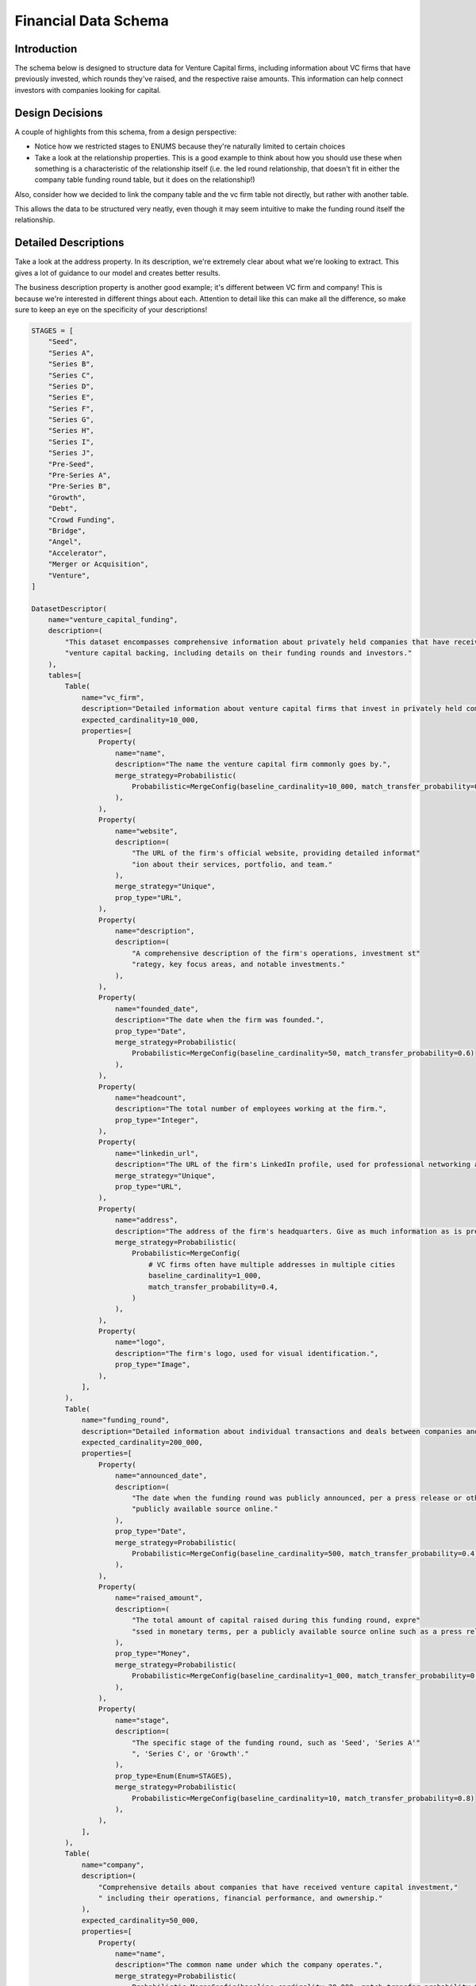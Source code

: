 Financial Data Schema
======================

Introduction
-------------
The schema below is designed to structure data for Venture Capital firms, including information about VC firms that have previously invested, which rounds they've raised, and the respective raise amounts. This information can help connect investors with companies looking for capital.

Design Decisions
-----------------
A couple of highlights from this schema, from a design perspective: 

* Notice how we restricted stages to ENUMS because they're naturally limited to certain choices
* Take a look at the relationship properties. This is a good example to think about how you should use these when something is a characteristic of the relationship itself (i.e. the led round relationship, that doesn't fit in either the company table funding round table, but it does on the relationship!)

Also, consider how we decided to link the company table and the vc firm table not directly, but rather with another table. 

This allows the data to be structured very neatly, even though it may seem intuitive to make the funding round itself the relationship.

Detailed Descriptions
----------------------
Take a look at the address property. In its description, we're extremely clear about what we're looking to extract. This gives a lot of guidance to our model and creates better results.

The business description property is another good example; it's different between VC firm and company! This is because we're interested in different things about each. Attention to detail like this can make all the difference, so make sure to keep an eye on the specificity of your descriptions!

.. code-block:: python

    STAGES = [
        "Seed",
        "Series A",
        "Series B",
        "Series C",
        "Series D",
        "Series E",
        "Series F",
        "Series G",
        "Series H",
        "Series I",
        "Series J",
        "Pre-Seed",
        "Pre-Series A",
        "Pre-Series B",
        "Growth",
        "Debt",
        "Crowd Funding",
        "Bridge",
        "Angel",
        "Accelerator",
        "Merger or Acquisition",
        "Venture",
    ]

    DatasetDescriptor(
        name="venture_capital_funding",
        description=(
            "This dataset encompasses comprehensive information about privately held companies that have received "
            "venture capital backing, including details on their funding rounds and investors."
        ),
        tables=[
            Table(
                name="vc_firm",
                description="Detailed information about venture capital firms that invest in privately held companies.",
                expected_cardinality=10_000,
                properties=[
                    Property(
                        name="name",
                        description="The name the venture capital firm commonly goes by.",
                        merge_strategy=Probabilistic(
                            Probabilistic=MergeConfig(baseline_cardinality=10_000, match_transfer_probability=0.9)
                        ),
                    ),
                    Property(
                        name="website",
                        description=(
                            "The URL of the firm's official website, providing detailed informat"
                            "ion about their services, portfolio, and team."
                        ),
                        merge_strategy="Unique",
                        prop_type="URL",
                    ),
                    Property(
                        name="description",
                        description=(
                            "A comprehensive description of the firm's operations, investment st"
                            "rategy, key focus areas, and notable investments."
                        ),
                    ),
                    Property(
                        name="founded_date",
                        description="The date when the firm was founded.",
                        prop_type="Date",
                        merge_strategy=Probabilistic(
                            Probabilistic=MergeConfig(baseline_cardinality=50, match_transfer_probability=0.6)
                        ),
                    ),
                    Property(
                        name="headcount",
                        description="The total number of employees working at the firm.",
                        prop_type="Integer",
                    ),
                    Property(
                        name="linkedin_url",
                        description="The URL of the firm's LinkedIn profile, used for professional networking and updates.",
                        merge_strategy="Unique",
                        prop_type="URL",
                    ),
                    Property(
                        name="address",
                        description="The address of the firm's headquarters. Give as much information as is present, including building number, street name, city, state, country, and postal code",
                        merge_strategy=Probabilistic(
                            Probabilistic=MergeConfig(
                                # VC firms often have multiple addresses in multiple cities
                                baseline_cardinality=1_000,
                                match_transfer_probability=0.4,
                            )
                        ),
                    ),
                    Property(
                        name="logo",
                        description="The firm's logo, used for visual identification.",
                        prop_type="Image",
                    ),
                ],
            ),
            Table(
                name="funding_round",
                description="Detailed information about individual transactions and deals between companies and investors.",
                expected_cardinality=200_000,
                properties=[
                    Property(
                        name="announced_date",
                        description=(
                            "The date when the funding round was publicly announced, per a press release or other "
                            "publicly available source online."
                        ),
                        prop_type="Date",
                        merge_strategy=Probabilistic(
                            Probabilistic=MergeConfig(baseline_cardinality=500, match_transfer_probability=0.4)
                        ),
                    ),
                    Property(
                        name="raised_amount",
                        description=(
                            "The total amount of capital raised during this funding round, expre"
                            "ssed in monetary terms, per a publicly available source online such as a press release."
                        ),
                        prop_type="Money",
                        merge_strategy=Probabilistic(
                            Probabilistic=MergeConfig(baseline_cardinality=1_000, match_transfer_probability=0.6)
                        ),
                    ),
                    Property(
                        name="stage",
                        description=(
                            "The specific stage of the funding round, such as 'Seed', 'Series A'"
                            ", 'Series C', or 'Growth'."
                        ),
                        prop_type=Enum(Enum=STAGES),
                        merge_strategy=Probabilistic(
                            Probabilistic=MergeConfig(baseline_cardinality=10, match_transfer_probability=0.8)
                        ),
                    ),
                ],
            ),
            Table(
                name="company",
                description=(
                    "Comprehensive details about companies that have received venture capital investment,"
                    " including their operations, financial performance, and ownership."
                ),
                expected_cardinality=50_000,
                properties=[
                    Property(
                        name="name",
                        description="The common name under which the company operates.",
                        merge_strategy=Probabilistic(
                            Probabilistic=MergeConfig(baseline_cardinality=30_000, match_transfer_probability=0.9)
                        ),
                    ),
                    Property(
                        name="website",
                        description=(
                            "The URL of the company's main website, providing information about "
                            "their products, services, and corporate information."
                        ),
                        prop_type="URL",
                        merge_strategy="Unique",
                    ),
                    Property(
                        name="description",
                        description=(
                            "A brief yet detailed summary of what the company does, includin"
                            "g its products, services, target market, and value proposition."
                        ),
                    ),
                    Property(
                        name="founded_date",
                        description="The date when the company was founded.",
                        prop_type="Date",
                        merge_strategy=Probabilistic(
                            Probabilistic=MergeConfig(baseline_cardinality=50, match_transfer_probability=0.6)
                        ),
                    ),
                    Property(
                        name="headcount",
                        description="The total number of employees working at the company.",
                        prop_type="Integer",
                    ),
                    Property(
                        name="address",
                        description="The address of the company's headquarters, including as much information as possible. If present, extract the following: building number, street name, city, state, country, and postal code.",
                        merge_strategy=Probabilistic(
                            Probabilistic=MergeConfig(
                                baseline_cardinality=500,
                                match_transfer_probability=0.5,
                            )
                        ),
                    ),
                    Property(
                        name="logo",
                        description="The company's logo, used for visual identification.",
                        prop_type="Image",
                    ),
                ],
            ),
        ],
        relationships =[
            Relationship(
                    name="Transaction",
                    description="Links companies to the individual funding rounds they have completed, detailing their financial transactions.",
                    source_table="company",
                    target_table="funding_round",
                    merge_strategy=RelationshipMergeStrategy(
                        source_cardinality_given_target_match=100,
                        target_cardinality_given_source_match=5,
                    ),
                ),
                Relationship(
                    name="PortfolioCompany",
                    description=(
                        "Links venture capital firms to the companies in which they have invested,"
                        "detailing their portfolio of investments."
                    ),
                    source_table="vc_firm",
                    target_table="company",
                    merge_strategy=RelationshipMergeStrategy(
                        source_cardinality_given_target_match=10,
                        target_cardinality_given_source_match=500,
                    ),
                ),
                Relationship(
                    name="DealParticipant",
                    description=(
                        "Links venture capital firms to the deals "
                        "they have participated in, detailing their investment activities."
                    ),
                    source_table="vc_firm",
                    target_table="funding_round",
                    merge_strategy=RelationshipMergeStrategy(
                        source_cardinality_given_target_match=10,
                        target_cardinality_given_source_match=5_000,
                    ),
                    properties=[
                        RelationshipProperty(
                            name="led_round",
                            description=(
                                "A value indicating whether the venture capital firm "
                                "led the funding round as the primary investor."
                            ),
                            prop_type="Boolean",
                        ),
                    ],
                ),
            ],
        )
